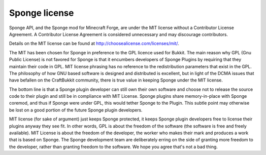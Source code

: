 Sponge license
==============

Sponge API, and the Sponge mod for Minecraft Forge, are under the MIT license without a Contributor License Agreement.
A Contributor License Agreement is considered unnecessary and may discourage contributors.

Details on the MIT license can be found at http://choosealicense.com/licenses/mit/.

The MIT has been chosen for Sponge in preference to the GPL licence used for Bukkit. The main reason why GPL
(Gnu Public License) is not favored for Sponge is that it encumbers developers of Sponge Plugins by requiring
that they maintain their code in GPL. MIT license phrasing has no reference to the redistribution parameters
that exist in the GPL. The philosophy of how GNU based software is designed and distributed is excellent, but
in light of the DCMA issues that have befallen on the CraftBukkit community, there is true value in keeping
Sponge under the MIT license.

The bottom line is that a Sponge plugin developer can still own their own software and choose not to release
the source code to their plugin and still be in compliance with MIT License. Sponge plugins share memory-in-place
with Sponge coremod, and thus if Sponge were under GPL, this would tether Sponge to the Plugin. This subtle point
may otherwise be lost on a good portion of the future Sponge plugin developers.

MIT license (for sake of argument) just keeps Sponge protected, it keeps Sponge plugin developers free to license
their plugins anyway they see fit. In other words, GPL is about the freedom of the software (the software is free
and freely available). MIT License is about the freedom of the developer, the worker who makes their mark and produces
a work that is based on Sponge. The Sponge development team are deliberately erring on the side of granting more
freedom to the developer, rather than granting freedom to the software. We hope you agree that's not a bad thing. 
